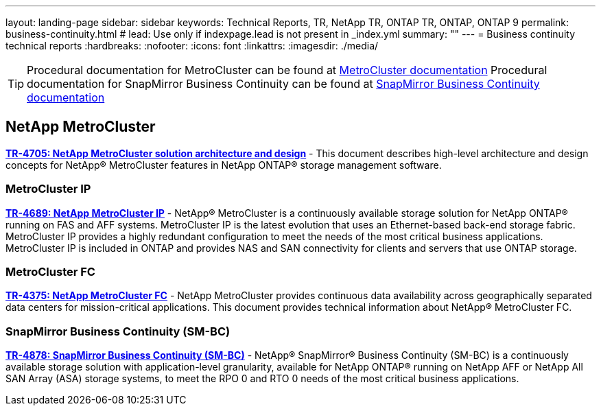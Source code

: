 ---
layout: landing-page
sidebar: sidebar
keywords: Technical Reports, TR, NetApp TR, ONTAP TR, ONTAP, ONTAP 9
permalink: business-continuity.html
# lead: Use only if indexpage.lead is not present in _index.yml
summary: ""
---
= Business continuity technical reports
:hardbreaks:
:nofooter:
:icons: font
:linkattrs:
:imagesdir: ./media/

[TIP]
====
Procedural documentation for MetroCluster can be found at link:https://docs.netapp.com/us-en/ontap-metrocluster/index.html[MetroCluster documentation]
Procedural documentation for SnapMirror Business Continuity can be found at link:https://docs.netapp.com/us-en/ontap/smbc/index.html[SnapMirror Business Continuity documentation]
====

== NetApp MetroCluster
*link:https://www.netapp.com/pdf.html?item=/media/13480-tr4705pdf.pdf[TR-4705: NetApp MetroCluster solution architecture and design]* - This document describes high-level architecture and design concepts for NetApp® MetroCluster features in NetApp ONTAP® storage management software.

=== MetroCluster IP
*link:http://www.netapp.com/us/media/tr-4689.pdf[TR-4689: NetApp MetroCluster IP]* - NetApp® MetroCluster is a continuously available storage solution for NetApp ONTAP® running on FAS and AFF systems. MetroCluster IP is the latest evolution that uses an Ethernet-based back-end storage fabric. MetroCluster IP provides a highly redundant configuration to meet the needs of the most critical business applications. MetroCluster IP is included in ONTAP and provides NAS and SAN connectivity for clients and servers that use ONTAP storage.

=== MetroCluster FC
*link:https://www.netapp.com/pdf.html?item=/media/13482-tr4375pdf.pdf[TR-4375: NetApp MetroCluster FC]* - NetApp MetroCluster provides continuous data availability across geographically separated data centers for mission-critical applications. This document provides technical information about NetApp® MetroCluster FC.

=== SnapMirror Business Continuity (SM-BC)
*https://www.netapp.com/pdf.html?item=/media/21888-tr-4878.pdf[TR-4878: SnapMirror Business Continuity (SM-BC)]* - NetApp® SnapMirror® Business Continuity (SM-BC) is a continuously available storage solution with application-level granularity, available for NetApp ONTAP® running on NetApp AFF or NetApp All SAN Array (ASA) storage systems, to meet the RPO 0 and RTO 0 needs of the most critical business applications.